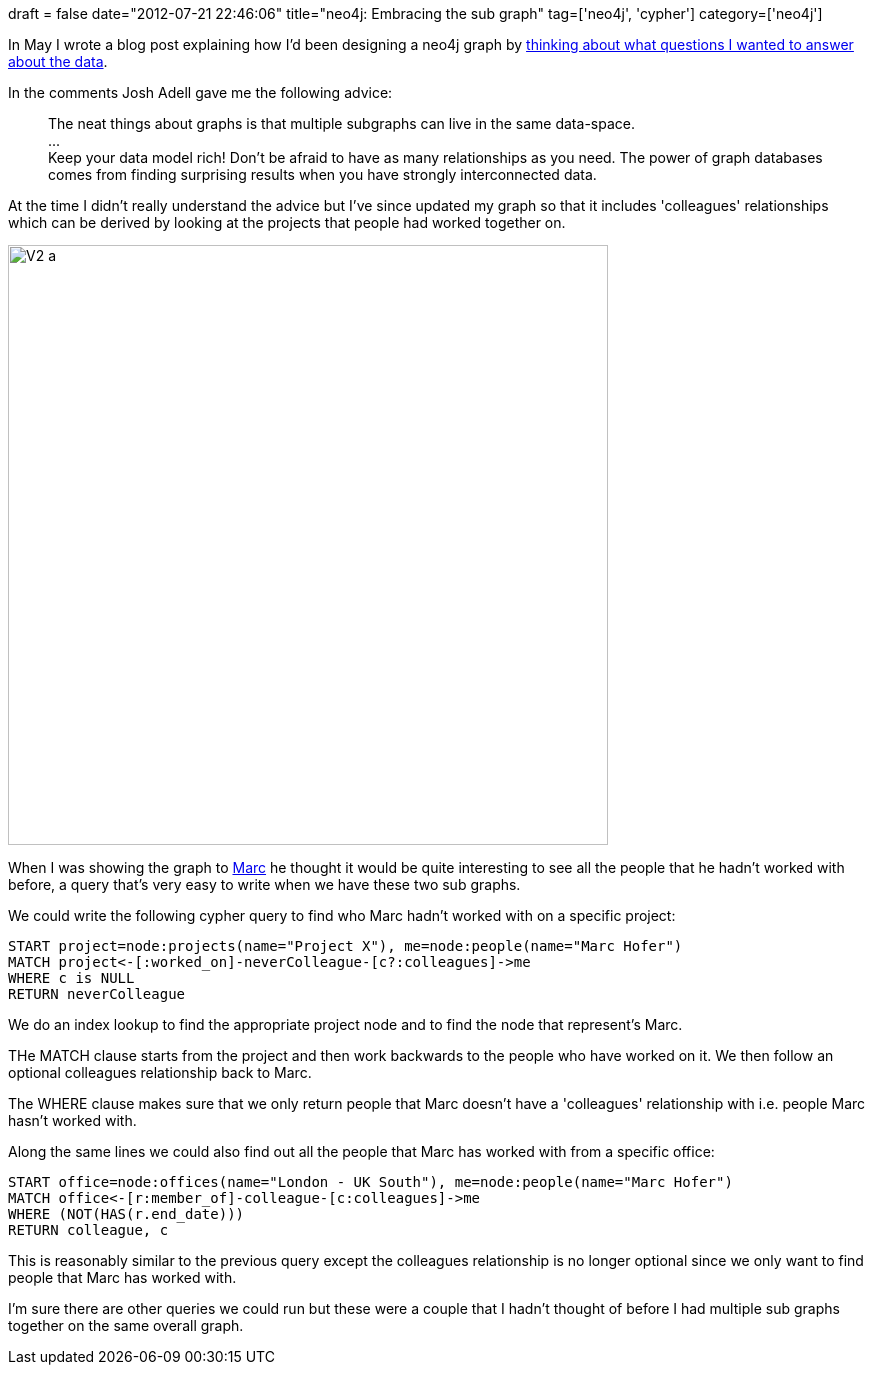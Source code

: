 +++
draft = false
date="2012-07-21 22:46:06"
title="neo4j: Embracing the sub graph"
tag=['neo4j', 'cypher']
category=['neo4j']
+++

In May I wrote a blog post explaining how I'd been designing a neo4j graph by http://www.markhneedham.com/blog/2012/05/05/neo4j-what-question-do-you-want-to-answer/[thinking about what questions I wanted to answer about the data].

In the comments Josh Adell gave me the following advice:

____
The neat things about graphs is that multiple subgraphs can live in the same data-space. +
\... +
Keep your data model rich! Don't be afraid to have as many relationships as you need. The power of graph databases comes from finding surprising results when you have strongly interconnected data.
____

At the time I didn't really understand the advice but I've since updated my graph so that it includes 'colleagues' relationships which can be derived by looking at the projects that people had worked together on.

image::{{<siteurl>}}/uploads/2012/07/v2-a.png[V2 a,600]

When I was showing the graph to http://www.linkedin.com/profile/view?id=15082115&authType=NAME_SEARCH&authToken=t4ys&locale=en_US&srchid=66859460-2706-4d7d-848c-3924569bc30e-0&srchindex=1&srchtotal=19&goback=%2Efps_PBCK_*1_Marc_Hofer_*1_*1_*1_*1_*2_*1_Y_*1_*1_*1_false_1_R_*1_*51_*1_*51_true_*2_*2_*2_*2_*2_*2_*2_*2_*2_*2_*2_*2_*2_*2_*2_*2_*2_*2_*2_*2_*2&pvs=ps&trk=pp_profile_name_link[Marc] he thought it would be quite interesting to see all the people that he hadn't worked with before, a query that's very easy to write when we have these two sub graphs.

We could write the following cypher query to find who Marc hadn't worked with on a specific project:

[source,text]
----

START project=node:projects(name="Project X"), me=node:people(name="Marc Hofer")
MATCH project<-[:worked_on]-neverColleague-[c?:colleagues]->me
WHERE c is NULL
RETURN neverColleague
----

We do an index lookup to find the appropriate project node and to find the node that represent's Marc.

THe MATCH clause starts from the project and then work backwards to the people who have worked on it. We then follow an optional colleagues relationship back to Marc.

The WHERE clause makes sure that we only return people that Marc doesn't have a 'colleagues' relationship with i.e. people Marc hasn't worked with.

Along the same lines we could also find out all the people that Marc has worked with from a specific office:

[source,text]
----

START office=node:offices(name="London - UK South"), me=node:people(name="Marc Hofer")
MATCH office<-[r:member_of]-colleague-[c:colleagues]->me
WHERE (NOT(HAS(r.end_date)))
RETURN colleague, c
----

This is reasonably similar to the previous query except the colleagues relationship is no longer optional since we only want to find people that Marc has worked with.

I'm sure there are other queries we could run but these were a couple that I hadn't thought of before I had multiple sub graphs together on the same overall graph.
